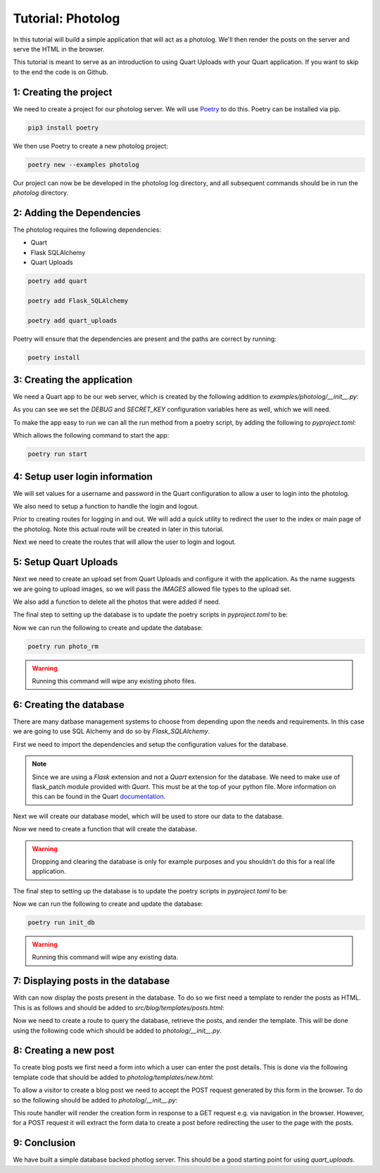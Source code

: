 .. _photolog:

==================
Tutorial: Photolog
==================

In this tutorial will build a simple application that will act as a photolog.
We'll then render the posts on the server and serve the HTML in the browser.

This tutorial is meant to serve as an introduction to using Quart Uploads with
your Quart application. If you want to skip to the end the code is on Github.

1: Creating the project
-----------------------

We need to create a project for our photolog server. We will use 
`Poetry`_ to do this. Poetry can be installed via pip.

.. _Poetry: https://python-poetry.org

.. code-block:: console
    
    pip3 install poetry 

We then use Poetry to create a new photolog project:

.. code-block:: console

    poetry new --examples photolog

Our project can now be be developed in the photolog log directory, and all
subsequent commands should be in run the *photolog* directory.

2: Adding the Dependencies
--------------------------

The photolog requires the following dependencies:

- Quart
- Flask SQLAlchemy 
- Quart Uploads

.. code-block:: console

    poetry add quart

    poetry add Flask_SQLAlchemy

    poetry add quart_uploads

Poetry will ensure that the dependencies are present and the paths are
correct by running:

.. code-block:: console

    poetry install

3: Creating the application
---------------------------

We need a Quart app to be our web server, which is created by the 
following addition to *examples/photolog/__init__.py*:

.. code-block:: python
    :caption: examples/photolog/__init__.py

    from quart import Quart

    DEBUG = True 
    SECRET_KEY = ('\xa3\xb6\x15\xe3E\xc4\x8c\xbaT\x14\xd1:'
              '\xafc\x9c|.\xc0H\x8d\xf2\xe5\xbd\xd5')
    
    app = Quart(__name__)
    app.configuration.form_object(__name__)

    def run() -> None:
        app.run()
    
As you can see we set the *DEBUG* and *SECRET_KEY* configuration variables
here as well, which we will need. 

To make the app easy to run we can all the run method from a poetry 
script, by adding the following to *pyproject.toml*:

.. code-block:: toml
    :caption: pyproject.toml

    [toll.poetry.scripts]
    start = "photolog:run"

Which allows the following command to start the app:

.. code-block:: console

    poetry run start

4: Setup user login information 
-------------------------------

We will set values for a username and password in the Quart
configuration to allow a user to login into the photolog.

.. code-block:: python
    :caption: examples/photolog/__init__.py

    from quart import Quart

    ADMIN_USERNAME = 'admin'
    ADMIN_PASSWORD = 'quartftw'

We also need to setup a function to handle the login and logout.

.. code-block:: python
    :caption: examples/photolog/__init__.py

    from quart import g, session

    @app.before_first_request
    def login_handle():
        """Handles user login"""
        g.logged_in = bool(session.get('logged_in'))

Prior to creating routes for logging in and out. We will add
a quick utility to redirect the user to the index or main page
of the photolog. Note this actual route will be created in later
in this tutorial. 

.. code-block:: python
    :caption: examples/photolog/__init__.py

    from quart import redirect, url_for

    def to_index():
        """
        Redirects to the index of the frontend.
        """
        return redirect(url_for('index'))

Next we need to create the routes that will allow the user to 
login and logout. 

.. code-block:: python
    :caption: examples/photolog/__init__.py

    from quart import flash, render_template, request

    @app.route('/login', methods=['GET', 'POST'])
    async def login():  
        """User login route."""
        if session.get('logged_in'):
            await flash("You are already logged in")
            return to_index()
        if request.method == 'POST':
            form = await request.form
            username = form.get('username')
            password = form.get('password')
        if (username == app.config['ADMIN_USERNAME'] and
            password == app.config['ADMIN_PASSWORD']):
            session['logged_in'] = True
            await flash("Successfully logged in")
            return to_index()
        else:
            await flash("Those credentials were incorrect")
        return await render_template('login.html')


5: Setup Quart Uploads
----------------------

Next we need to create an upload set from Quart Uploads and configure it 
with the application. As the name suggests we are going to upload images,
so we will pass the *IMAGES* allowed file types to the upload set. 

.. code-block:: python
    :caption: examples/photolog/__init__.py

    from quart_uploads import UploadSet, configure_uploads, IMAGES

    UPLOADED_PHOTOS_DEST = '/tmp/photolog'

    uploaded_photos = UploadSet('photos', IMAGES)

    configure_uploads(app, uploaded_photos)

We also add a function to delete all the photos that were added if need.

.. code-block:: python
    :caption: photolog/__init__.py

    import shutil

    def remove_photo_dir() -> None:
        """Remove photo dir"""
        shutil.rmtree(UPLOADED_PHOTOS_DEST)  

The final step to setting up the database is to update the poetry scripts 
in *pyproject.toml* to be:

.. code-block:: toml
    :caption: pyproject.toml

    [tool.poetry.scripts]
    photo_rm = "photolog:remove_photo_dir"
    start = "photolog.run"

Now we can run the following to create and update the database:

.. code-block:: console

    poetry run photo_rm

.. warning::

    Running this command will wipe any existing photo files.

6: Creating the database
------------------------

There are many datbase management systems to choose from depending
upon the needs and requirements. In this case we are going to use
SQL Alchemy and do so by *Flask_SQLAlchemy*. 

First we need to import the dependencies and setup the configuration 
values for the database.

.. note::

    Since we are using a *Flask* extension and not a *Quart* extension 
    for the database. We need to make use of flask_patch module provided
    with *Quart*. This must be at the top of your python file. More 
    information on this can be found in the Quart `documentation`_.
    
.. _documentation: https://quart.palletsprojects.com/en/latest/how_to_guides/flask_extensions.html

.. code-block:: python
    :caption: examples/photolog/__init__.py

    import quart.flask_patch

    SQLALCHEMY_DATABASE_URI = 'sqlite:////tmp/phtolog.db'

    db = SQLAlchemy(app)

Next we will create our database model, which will be used to store our
data to the database. 

.. code_block:: python
    :caption: examples/photolog/__init__.py

    class Post(db.Model):
        """
        Post Database Model.
        """
        id = db.Column(db.Integer, primary_key=True)
        title = db.Column(db.String, nullable=False)
        filename = db.Column(db.String, nullable=False)
        caption = db.Column(db.String, nullable=False)
        published = db.Column(db.DateTime, nullable=False, server_defaults=db.func.current_timestamp())

Now we need to create a function that will create the database. 

.. warning::

    Dropping and clearing the database is only for example purposes and 
    you shouldn't do this for a real life application. 

.. code-block:: python
    :caption: examples/photolog/__init__.py

    def init_db() -> None:
        """
        Inits the database.
        """
        db.drop_all()
        db.create_all()

The final step to setting up the database is to update the poetry scripts 
in *pyproject.toml* to be:

.. code-block:: toml
    :caption: pyproject.toml

    [tool.poetry.scripts]
    photo_rm = "photolog:remove_photo_dir"
    init_db = "photolog:init_db"
    start = "photolog.run"

Now we can run the following to create and update the database:

.. code-block:: console

    poetry run init_db

.. warning::

    Running this command will wipe any existing data.

7: Displaying posts in the database
-----------------------------------

With can now display the posts present in the database. To do so we
first need a template to render the posts as HTML. This is as follows
and should be added to *src/blog/templates/posts.html*:

.. code-block:: html
    :caption: photolog/templates/index.html

    {% extends "layout.html" %}

    {% block title %}Index{% endblock title %}

    {% block body %}

    {% for post in posts %}
    <div class ="col-sm-6">
        <div class="card">
            <img src="{{ post.imgsrc }}">
            <div class="card-body">
                <h5 class="card-title">{{ post.title }}</h5>
                {% if post.caption %}
                <p class="card-text">{{ post.caption }}</p>
                {% else %}
                <p class="card-text">No posts yet.</p>
                {% endif %}
                <p class="card-text">
                    Published: {{ post.published.strftime("%A, %B %d %Y at %I:%M:%S %p") }}
                </p>
                <a href="{{ post.imgsrc }}" class="btn btn-primary"></a>
            </div>
        </div>
    </div>
    {% endfor %}    

    {% endblock body %}

Now we need to create a route to query the database, retrieve the posts, 
and render the template. This will be done using the following code which 
should be added to *photolog/__init__.py*.

.. code-block:: python
    :caption: photolog/__init__.py

    @app.route('/')
    async def index():
        """Index route."""
        posts = Post.query.order_by(Post.created.desc()).all()
        return render_template('index.html', posts=posts)

8: Creating a new post
----------------------

To create blog posts we first need a form into which a user can enter
the post details. This is done via the following template code that should
be added to *photolog/templates/new.html*:

.. code-block:: html
    :caption: photolog/templates/new.html

    {% extends "layout.html" %}

    {% block title %}Add a new post{% endblock title %}

    {% block body %}

    <div class="col-md-12">
        <h2>New Post</h2>

        <form action="{{ url_for('new') }}" method=POST enctype=multipart/form-data>
            <div class="row">
                <div class="col-sm-12">
                    <input type="text" name="title" class="form-control" placeholder="title">
                </div>
                <div class="col-sm-12">
                    <input type="file" name="file" class="form-control" placeholder="file">
                </div>
                <div class="col-sm-12">
                    <textarea name="caption" class="form-control" rows="5" placeholder="Enter a caption."></textarea>
                </div>
                <div class="col-sm-12">
                    <input type="submit" value="Post">
                </div>
            </div>
        </form>
    </div>

    {% endblock body %}

To allow a visitor to create a blog post we need to accept the POST
request generated by this form in the browser. To do so the following
should be added to *photolog/__init__.py*:

.. code-block:: python
    :caption: examples/photolog/__init__.py

    @app.route('/new', methods=['GET', 'POST'])
    async def new():
        """New post route."""
        if request.method == 'POST':
            files = await request.files
            form = await request.form
            photo = files.get('photo')
            title = form.get('title')
            caption = form.get('caption')
            if not (photo and title and caption):
                flash("You must fill in all the fields")
            else:
                try:
                    filename = await uploaded_photos.save(photo)
                except UploadNotAllowed:
                    await flash("The upload was not allowed", "danger")
                else:
                    db.session.add(Post(title=title, caption=caption, filename=filename))
                    db.session.commit()
                    await flash("Post successful", "success")
                    return to_index()
        return await render_template('new.html')

This route handler will render the creation form in response to a GET
request e.g. via navigation in the browser. However, for a POST
request it will extract the form data to create a post before
redirecting the user to the page with the posts.

9: Conclusion
-------------

We have built a simple database backed photlog server. This should be a 
good starting point for using *quart_uploads*. 
